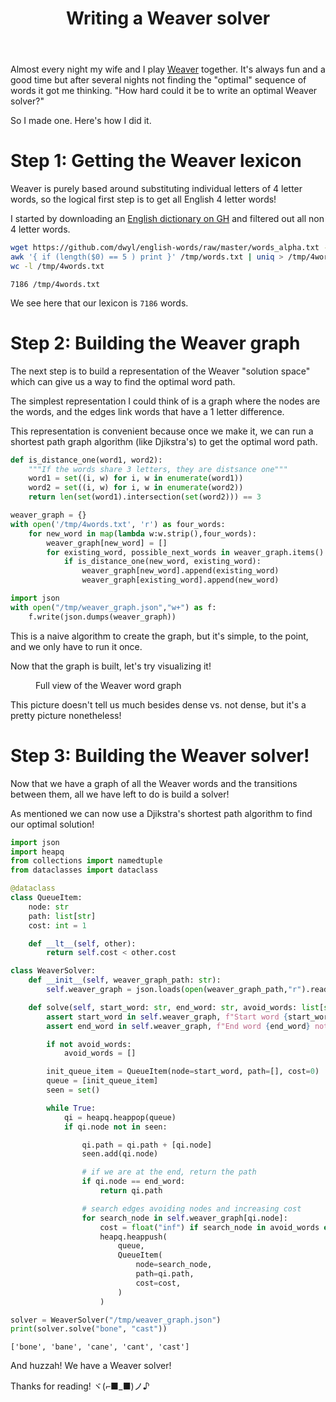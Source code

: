 #+TITLE: Writing a Weaver solver
#+CREATED: <2022-10-04 Tue>
#+LAST_MODIFIED: [2022-10-04 Tue 15:55]
#+ROAM_TAGS: composition
#+OPTIONS: toc:nil
#+OPTIONS: tex:t
#+OPTIONS: _:nil ^:nil p:nil

#+HUGO_BASE_DIR: ./
#+hugo_front_matter_format: yaml
#+HUGO_CUSTOM_FRONT_MATTER: :date (org-to-blog-date (org-global-prop-value "CREATED"))
#+HUGO_CUSTOM_FRONT_MATTER: :hero ./images/cover.png
#+HUGO_CUSTOM_FRONT_MATTER: :secret false
#+HUGO_CUSTOM_FRONT_MATTER: :excerpt Beating word games one letter at a time

#+BEGIN_SRC emacs-lisp :exports none
  (defun org-hugo-link (link contents info) (org-md-link link contents info))

  ;; Setup org/latex exporting
  (add-to-list 'org-export-filter-latex-fragment-functions
               'sub-paren-for-dollar-sign)
  (add-to-list 'org-export-filter-headline-functions
               'remove-regexp-curly-braces)
  (add-to-list 'org-export-filter-latex-environment-functions
               'sub-paren-for-dollar-sign)
  (export-to-mdx-on-save)
#+END_SRC

#+RESULTS:
: Enabled mdx on save

Almost every night my wife and I play [[https://wordwormdormdork.com/][Weaver]] together. It's always fun and a
good time but after several nights not finding the "optimal" sequence of words
it got me thinking. "How hard could it be to write an optimal Weaver solver?"

So I made one. Here's how I did it.

* Step 1: Getting the Weaver lexicon

  Weaver is purely based around substituting individual letters of 4 letter
  words, so the logical first step is to get all English 4 letter words!

  I started by downloading an [[https://github.com/dwyl/english-words][English dictionary on GH]] and filtered out all non
  4 letter words.

  #+HEADER: :exports both :results output
  #+begin_src bash
    wget https://github.com/dwyl/english-words/raw/master/words_alpha.txt -O /tmp/words.txt
    awk '{ if (length($0) == 5 ) print }' /tmp/words.txt | uniq > /tmp/4words.txt
    wc -l /tmp/4words.txt
  #+end_src

  #+RESULTS:
  : 7186 /tmp/4words.txt

  We see here that our lexicon is ~7186~ words.

* Step 2: Building the Weaver graph

  The next step is to build a representation of the Weaver "solution space"
  which can give us a way to find the optimal word path.

  The simplest representation I could think of is a graph where the nodes are
  the words, and the edges link words that have a 1 letter difference.

  This representation is convenient because once we make it, we can run a
  shortest path graph algorithm (like Djikstra's) to get the optimal word path.

  #+HEADER: :exports code :results output
  #+begin_src python :results output
    def is_distance_one(word1, word2):
        """If the words share 3 letters, they are distsance one"""
        word1 = set((i, w) for i, w in enumerate(word1))
        word2 = set((i, w) for i, w in enumerate(word2))
        return len(set(word1).intersection(set(word2))) == 3

    weaver_graph = {}
    with open('/tmp/4words.txt', 'r') as four_words:
        for new_word in map(lambda w:w.strip(),four_words):
            weaver_graph[new_word] = []
            for existing_word, possible_next_words in weaver_graph.items():
                if is_distance_one(new_word, existing_word):
                    weaver_graph[new_word].append(existing_word)
                    weaver_graph[existing_word].append(new_word)

    import json
    with open("/tmp/weaver_graph.json","w+") as f:
        f.write(json.dumps(weaver_graph))
  #+end_src

  #+RESULTS:

  This is a naive algorithm to create the graph, but it's simple, to the point,
  and we only have to run it once.

  Now that the graph is built, let's try visualizing it!


  #+CAPTION: Full view of the Weaver word graph
  [[./images/weaver_graph.png]]


  This picture doesn't tell us much besides dense vs. not dense, but it's a
  pretty picture nonetheless!

  #+begin_export md
  <p>
  If you want explore the graph for yourself,<a href="/img/weaver_graph.json"> here is the JSON blob</a> and
  <a href="/img/weaver_graph.json"> here is the SVG viz</a>.
  </p>
  #+end_export


* Step 3: Building the Weaver solver!

  Now that we have a graph of all the Weaver words and the transitions between
  them, all we have left to do is build a solver!

  As mentioned we can now use a Djikstra's shortest path algorithm to find our
  optimal solution!

  #+HEADER: :exports code output :results output
  #+begin_src python :results output
  import json
  import heapq
  from collections import namedtuple
  from dataclasses import dataclass

  @dataclass
  class QueueItem:
      node: str
      path: list[str]
      cost: int = 1

      def __lt__(self, other):
          return self.cost < other.cost

  class WeaverSolver:
      def __init__(self, weaver_graph_path: str):
          self.weaver_graph = json.loads(open(weaver_graph_path,"r").read())

      def solve(self, start_word: str, end_word: str, avoid_words: list[str] = None) -> list[str]:
          assert start_word in self.weaver_graph, f"Start word {start_word} not in graph"
          assert end_word in self.weaver_graph, f"End word {end_word} not in graph"

          if not avoid_words:
              avoid_words = []

          init_queue_item = QueueItem(node=start_word, path=[], cost=0)
          queue = [init_queue_item]
          seen = set()

          while True:
              qi = heapq.heappop(queue)
              if qi.node not in seen:

                  qi.path = qi.path + [qi.node]
                  seen.add(qi.node)

                  # if we are at the end, return the path
                  if qi.node == end_word:
                      return qi.path

                  # search edges avoiding nodes and increasing cost
                  for search_node in self.weaver_graph[qi.node]:
                      cost = float("inf") if search_node in avoid_words else qi.cost + 1
                      heapq.heappush(
                          queue,
                          QueueItem(
                              node=search_node,
                              path=qi.path,
                              cost=cost,
                          )
                      )

  solver = WeaverSolver("/tmp/weaver_graph.json")
  print(solver.solve("bone", "cast"))
  #+end_src

  #+RESULTS:
  : ['bone', 'bane', 'cane', 'cant', 'cast']

  And huzzah! We have a Weaver solver!

  Thanks for reading! ヾ(⌐■_■)ノ♪
